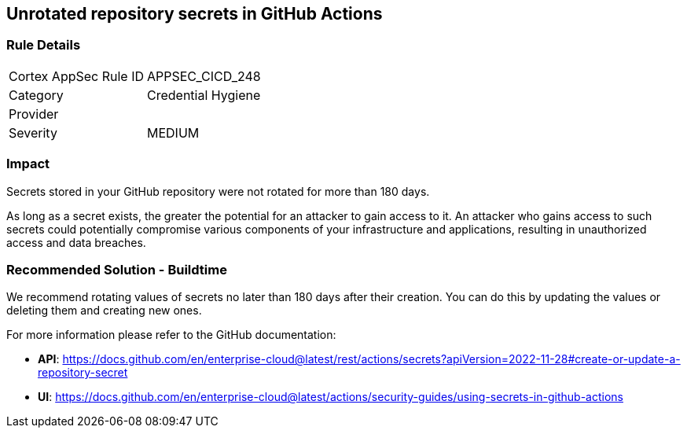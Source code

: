 == Unrotated repository secrets in GitHub Actions

=== Rule Details

[cols="1,2"]
|===
|Cortex AppSec Rule ID |APPSEC_CICD_248
|Category |Credential Hygiene
|Provider |
|Severity |MEDIUM
|===
 

=== Impact
Secrets stored in your GitHub repository were not rotated for more than 180 days.

As long as a secret exists, the greater the potential for an attacker to gain access to it.
An attacker who gains access to such secrets could potentially compromise various components of your infrastructure and applications, resulting in unauthorized access and data breaches.


=== Recommended Solution - Buildtime

We recommend rotating values of secrets no later than 180 days after their creation. You can do this by updating the values or deleting them and creating new ones.

For more information please refer to the GitHub documentation:

* *API*: https://docs.github.com/en/enterprise-cloud@latest/rest/actions/secrets?apiVersion=2022-11-28#create-or-update-a-repository-secret
* *UI*: https://docs.github.com/en/enterprise-cloud@latest/actions/security-guides/using-secrets-in-github-actions
